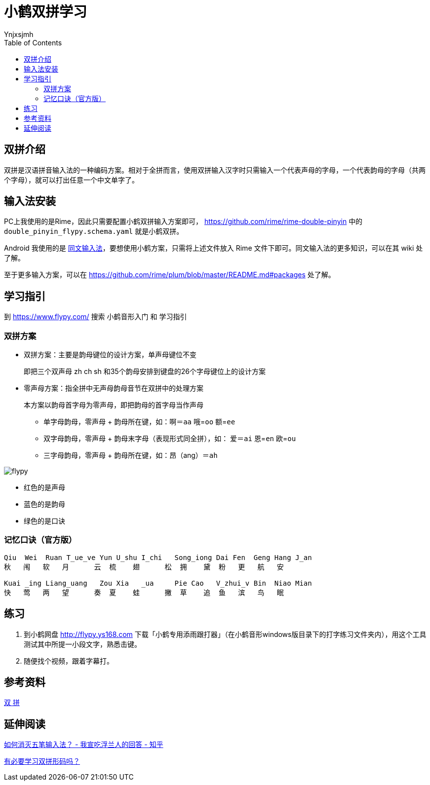 = 小鹤双拼学习
Ynjxsjmh
:toc: right
:experimental: 

== 双拼介绍
双拼是汉语拼音输入法的一种编码方案。相对于全拼而言，使用双拼输入汉字时只需输入一个代表声母的字母，一个代表韵母的字母（共两个字母），就可以打出任意一个中文单字了。


== 输入法安装
PC上我使用的是Rime，因此只需要配置小鹤双拼输入方案即可， https://github.com/rime/rime-double-pinyin 中的 `double_pinyin_flypy.schema.yaml` 就是小鹤双拼。

Android 我使用的是 https://github.com/osfans/trime[同文输入法]，要想使用小鹤方案，只需将上述文件放入 Rime 文件下即可。同文输入法的更多知识，可以在其 wiki 处了解。

至于更多输入方案，可以在 https://github.com/rime/plum/blob/master/README.md#packages 处了解。

== 学习指引
到 https://www.flypy.com/ 搜索 `小鹤音形入门` 和 `学习指引`

=== 双拼方案

* 双拼方案：主要是韵母键位的设计方案，单声母键位不变
+
即把三个双声母 zh ch sh 和35个韵母安排到键盘的26个字母键位上的设计方案

* 零声母方案：指全拼中无声母韵母音节在双拼中的处理方案
+
本方案以韵母首字母为零声母，即把韵母的首字母当作声母

** 单字母韵母，零声母 + 韵母所在键，如：啊＝kbd:[aa]  哦=kbd:[oo]  额=kbd:[ee]
** 双字母韵母，零声母 + 韵母末字母（表现形式同全拼），如： 爱＝kbd:[ai]  恩=kbd:[en]  欧=kbd:[ou]
** 三字母韵母，零声母 + 韵母所在键，如：昂（ang）＝kbd:[ah]



:imagesdir: ../images/InputMethod
image::flypy.png[]

* 红色的是声母
* 蓝色的是韵母
* 绿色的是口诀


=== 记忆口诀（官方版）

....
Qiu  Wei  Ruan T_ue_ve Yun U_shu I_chi   Song_iong Dai Fen  Geng Hang J_an
秋   闱   软   月      云  梳    翅      松  拥    黛  粉   更   航   安
                                                              
Kuai _ing Liang_uang   Zou Xia   _ua     Pie Cao   V_zhui_v Bin  Niao Mian
快   莺   两   望      奏  夏    蛙      撇  草    追  鱼   滨   鸟   眠
....

== 练习
1. 到小鹤网盘 http://flypy.ys168.com 下载「小鹤专用添雨跟打器」（在小鹤音形windows版目录下的打字练习文件夹内），用这个工具测试其中所提一小段文字，熟悉击键。
2. 随便找个视频，跟着字幕打。


== 参考资料
https://www.flypy.com/pin.html[双 拼]

== 延伸阅读
https://www.zhihu.com/question/321050064/answer/684295680[如何消灭五笔输入法？ - 我宣吃浮兰人的回答 - 知乎]

https://sspai.com/post/52126[有必要学习双拼形码吗？]
